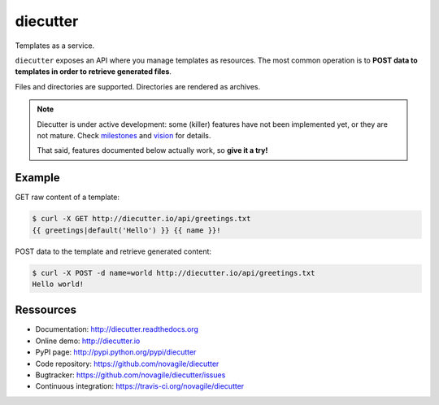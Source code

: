 #########
diecutter
#########

Templates as a service.

``diecutter`` exposes an API where you manage templates as resources.
The most common operation is to **POST data to templates in order to retrieve
generated files**.

Files and directories are supported. Directories are rendered as archives.

.. note::

   Diecutter is under active development: some (killer) features have not been
   implemented yet, or they are not mature.
   Check `milestones <https://github.com/novagile/diecutter/issues/milestones>`_
   and `vision <https://diecutter.readthedocs.org/en/latest/about/vision.html>`_
   for details.

   That said, features documented below actually work, so **give it a try!**

.. image:: https://secure.travis-ci.org/diecutter/diecutter.png?branch=master
   :alt: Build Status
   :target: https://secure.travis-ci.org/diecutter/diecutter
.. image:: https://pypip.in/v/diecutter/badge.png
   :target: https://python.org/pypi/diecutter/
.. image:: https://pypip.in/d/diecutter/badge.png
   :target: https://python.org/pypi/diecutter/

*******
Example
*******

GET raw content of a template:

.. code-block:: text

   $ curl -X GET http://diecutter.io/api/greetings.txt
   {{ greetings|default('Hello') }} {{ name }}!

POST data to the template and retrieve generated content:

.. code-block:: text

   $ curl -X POST -d name=world http://diecutter.io/api/greetings.txt
   Hello world!


**********
Ressources
**********

* Documentation: http://diecutter.readthedocs.org
* Online demo: http://diecutter.io
* PyPI page: http://pypi.python.org/pypi/diecutter
* Code repository: https://github.com/novagile/diecutter
* Bugtracker: https://github.com/novagile/diecutter/issues
* Continuous integration: https://travis-ci.org/novagile/diecutter
